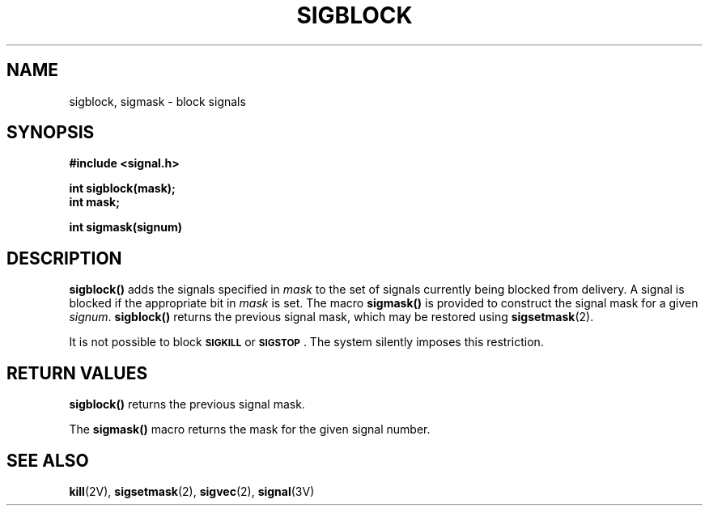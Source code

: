 .\" Copyright (c) 1983 Regents of the University of California.
.\" All rights reserved.  The Berkeley software License Agreement
.\" specifies the terms and conditions for redistribution.
.\"
.\" @(#)sigblock.2 1.1 92/07/30 SMI; from UCB 6.3 5/14/86
.TH SIGBLOCK 2 "21 January 1990"
.SH NAME
sigblock, sigmask \- block signals
.SH SYNOPSIS
.LP
.nf
.ft B
#include <signal.h>
.ft
.fi
.LP
.nf
.ft B
int sigblock(mask);
int mask;
.ft
.fi
.LP
.nf
.ft B
int sigmask(signum)
.ft
.fi
.SH DESCRIPTION
.IX  sigblock()  ""  "\fLsigblock()\fP \(em block signals"
.IX  signals  sigblock()  ""  \fLsigblock()\fP
.IX  "block signals"
.LP
.B sigblock(\|)
adds the signals specified in
.I mask
to the set of signals currently being blocked from delivery.
A signal is
blocked if the appropriate bit in
.I mask
is set.
The macro
.B sigmask(\|)
is provided to construct the signal mask for a given
.IR signum .
.B sigblock(\|)
returns the previous signal mask, which may be restored using
.BR sigsetmask (2).
.LP
It is not possible to block
.SB SIGKILL
or
.BR \s-1SIGSTOP\s0 .
The system silently imposes this restriction.
.SH RETURN VALUES
.LP
.B sigblock(\|)
returns
the previous signal mask.
.LP
The
.B sigmask(\|)
macro
returns the mask for the given signal number.
.SH SEE ALSO
.BR kill (2V),
.BR sigsetmask (2),
.BR sigvec (2),
.BR signal (3V)
